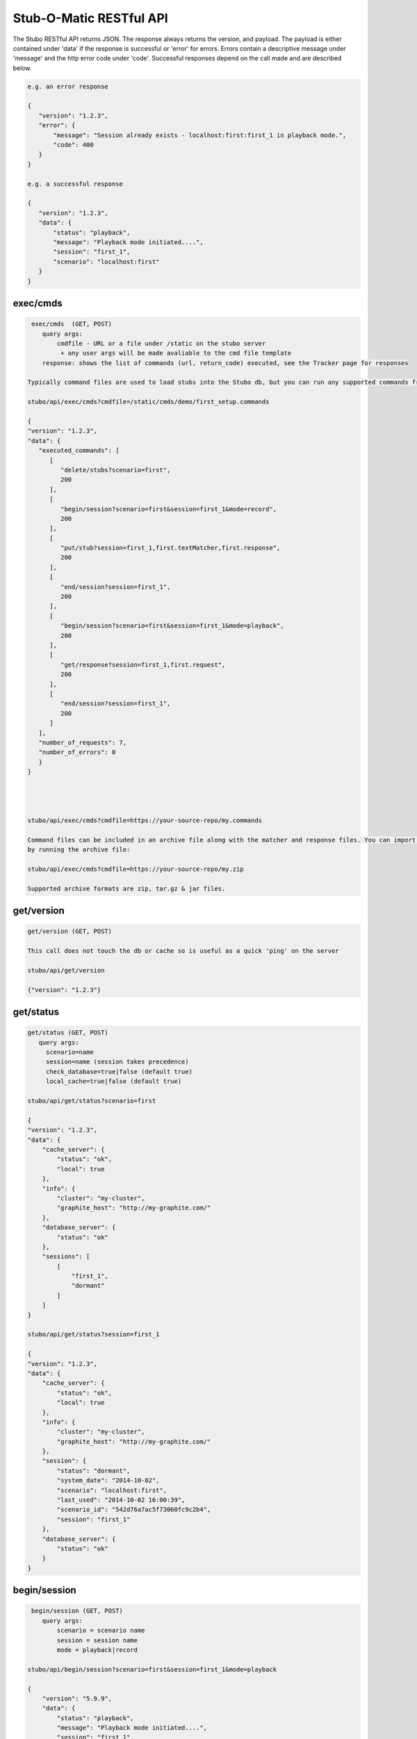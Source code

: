 .. api

************************
Stub-O-Matic RESTful API
************************

The Stubo RESTful API returns JSON. The response always returns the version, and payload. The payload 
is either contained under 'data' if the response is successful or 'error' for
errors. Errors contain a descriptive message under 'message' and the http error code under 'code'.
Successful responses depend on the call made and are described below.

.. code-block:: javascript
 
    e.g. an error response
    
    {
       "version": "1.2.3", 
       "error": {
           "message": "Session already exists - localhost:first:first_1 in playback mode.", 
           "code": 400
       }
    } 
    
    e.g. a successful response
    
    {
       "version": "1.2.3", 
       "data": {
           "status": "playback", 
           "message": "Playback mode initiated....", 
           "session": "first_1", 
           "scenario": "localhost:first"
       }
    }


exec/cmds
=========

.. code-block:: javascript

    exec/cmds  (GET, POST)
       query args: 
           cmdfile - URL or a file under /static on the stubo server 
            + any user args will be made avaliable to the cmd file template
       response: shows the list of commands (url, return_code) executed, see the Tracker page for responses      

   Typically command files are used to load stubs into the Stubo db, but you can run any supported commands from a file. 
   
   stubo/api/exec/cmds?cmdfile=/static/cmds/demo/first_setup.commands
   
   {
   "version": "1.2.3", 
   "data": {
      "executed_commands": [
         [
            "delete/stubs?scenario=first", 
            200
         ], 
         [
            "begin/session?scenario=first&session=first_1&mode=record", 
            200
         ], 
         [
            "put/stub?session=first_1,first.textMatcher,first.response", 
            200
         ], 
         [
            "end/session?session=first_1", 
            200
         ], 
         [
            "begin/session?scenario=first&session=first_1&mode=playback", 
            200
         ], 
         [
            "get/response?session=first_1,first.request", 
            200
         ], 
         [
            "end/session?session=first_1", 
            200
         ]
      ], 
      "number_of_requests": 7, 
      "number_of_errors": 0
      }
   }
   
   

   
   stubo/api/exec/cmds?cmdfile=https://your-source-repo/my.commands
   
   Command files can be included in an archive file along with the matcher and response files. You can import your stubs 
   by running the archive file:
   
   stubo/api/exec/cmds?cmdfile=https://your-source-repo/my.zip
   
   Supported archive formats are zip, tar.gz & jar files.

get/version
===========

.. code-block:: javascript

    get/version (GET, POST)

    This call does not touch the db or cache so is useful as a quick 'ping' on the server
    
    stubo/api/get/version
    
    {"version": "1.2.3"}
    
get/status
==========


.. code-block:: javascript

    get/status (GET, POST)  
       query args: 
         scenario=name 
         session=name (session takes precedence)
         check_database=true|false (default true)
         local_cache=true|false (default true)
    
    stubo/api/get/status?scenario=first 
    
    {
    "version": "1.2.3", 
    "data": {
        "cache_server": {
            "status": "ok", 
            "local": true
        }, 
        "info": {
            "cluster": "my-cluster", 
            "graphite_host": "http://my-graphite.com/"
        }, 
        "database_server": {
            "status": "ok"
        }, 
        "sessions": [
            [
                "first_1", 
                "dormant"
            ]
        ]
    }
    
    stubo/api/get/status?session=first_1
    
    {
    "version": "1.2.3", 
    "data": {
        "cache_server": {
            "status": "ok", 
            "local": true
        }, 
        "info": {
            "cluster": "my-cluster", 
            "graphite_host": "http://my-graphite.com/"
        }, 
        "session": {
            "status": "dormant", 
            "system_date": "2014-10-02", 
            "scenario": "localhost:first", 
            "last_used": "2014-10-02 16:00:39", 
            "scenario_id": "542d76a7ac5f73060fc9c2b4", 
            "session": "first_1"
        }, 
        "database_server": {
            "status": "ok"
        }
    }


begin/session
=============

.. code-block:: javascript

    begin/session (GET, POST)  
       query args: 
           scenario = scenario name
           session = session name
           mode = playback|record
           
   stubo/api/begin/session?scenario=first&session=first_1&mode=playback
           
   {
       "version": "5.9.9", 
       "data": {
           "status": "playback", 
           "message": "Playback mode initiated....", 
           "session": "first_1", 
           "scenario": "localhost:first"
       }
   }
   
   Note on duplicate scenarios and sessions:

   * A scenario name prefixed with the stubo host name must be unique. One cannot record a new scenario with a duplicate host + scenario name.
   * Sessions are instances of scenario's stubs and must be unique within a host.
   * Sessions can not be deleted if in playback or record mode
   * Scenarios can not be deleted if any session based on it is in playback or record mode.

end/session
===========

.. code-block:: javascript

    end/session (GET, POST)  
       query args:
           session: session name 
    
    stubo/api/end/session?session=first_1 
    
    {
       "version": "1.2.3", 
       "data": {
           "message": "Session ended"
       }
    }

    * Ending a session which does not exist is OK and will complete successfully

end/sessions
============

.. code-block:: javascript

    end/sessions (GET, POST)  
       query args:
           scenario: scenario name 
    
    stubo/api/end/sessions?scenario=first 
    
    {
        "version": "6.1.3", 
        "data": {
            "first_1": {
                "message": "Session ended"
            }, 
            "first_2": {
                "message": "Session ended"
            }
        }
    }

    
put/stub
========

.. code-block:: javascript

    put/stub (POST)  
       query args: 
            session = session name
            ext_module = external module name without .py extenstion (optional)
            delay_policy =  delay policy name (optional)
            stateful = treat duplicate stubs as stateful otherwise ignore duplicates if stateful=false (default true, optional)
            tracking_level: full or normal (optional, overrides host or global setting) 
            + any user args will be made avaliable to the matcher & response templates and any user exit code
    e.g. 
    stubo/api/put/stub?session=my_session
    
    given request=<status>IS_OK</status> & response=<response>YES</response>
    JSON POST data
    {
        "request": {
            "method": "POST",
            "bodyPatterns": [
                { "contains": ["<status>IS_OK</status>"] }
            ]
            },
        "response": {
            "status": 200,
            "body": "<response>YES</response>"
        }
    }   
    returns
    {
       "data": {
           "message": "put 54378c0dac5f7302b5cb8e56 stub"
       }, 
       "version": "1.2.3"
    }    
    
    Treatment of duplicate stubs:

   * If both the request and the response already exist for the scenario in record mode, then the stub will not be created.
   * If the request exists, but with a different response, the second response will be recorded and the stub becomes a 'stateful stub'.
   * Duplicate stubs can exist in different scenarios

Notes:
   
see :ref:`daterolling` for an example of using user arguments to perform date rolling  


get/stublist
============

.. code-block:: javascript

    get/stublist (GET, POST)  
       query args: 
           scenario: scenario name
           host: host uri to use (defaults to host used in request uri, optional)
          
    stubo/api/get/stublist?scenario=first
    
   {
    "version": "1.2.3", 
    "data": {
        "stubs": [
            {
                "recorded": "2014-10-10", 
                "args": {
                    "session": "first_1"
                }, 
                "request": {
                    "bodyPatterns": [
                        {
                            "contains": [
                                "get my stub\n"
                            ]
                        }
                    ], 
                    "method": "POST"
                }, 
                "response": {
                    "status": 200, 
                    "body": "Hello {{1+1}} World\n"
                }
            }
        ], 
        "scenario": "first"
    }
   


put/delay_policy
================

.. code-block:: javascript

    put/delay_policy (GET, POST)  
       query args: 
           name: delay name
           delay_type: fixed or normalvariate
           milliseconds: used with fixed delay_type only
           mean: used with normalvariate delay_type only
           stddev: used with normalvariate delay_type only
    
    stubo/api/put/delay_policy?name=slow&delay_type=fixed&milliseconds=1000     
    
    {
       "version": "1.2.3", 
       "data": {
           "status": "new", 
           "message": "Put Delay Policy Finished", 
           "delay_type": "fixed", 
           "name": "slow"
       }
    }


get/delay_policy
================

.. code-block:: javascript

    get/delay_policy (GET, POST)  
       query args: 
           name: delay name (optional lists all if not provided)
    
    stubo/api/get/delay_policy?name=slow       
    {
       "version": "1.2.3", 
       "data": {
           "slow": {
               "delay_type": "fixed", 
               "name": "slow", 
               "milliseconds": "1000"
           }
       }
    }
           


delete/delay_policy
===================

.. code-block:: javascript

    delete/delay_policy (GET, POST)  
       query args: 
           name: delay name (optional lists all if not provided)
    
    stubo/api/delete/delay_policy?name=slow  
        
    {
       "version": "1.2.3", 
       "data": {
           "message": "Deleted 1 delay policies from [u'slow']"
       }
    }
     


get/response
============

.. code-block:: javascript

    get/response (POST)  
       query args: 
           session: session name
           tracking_level: full or normal (optional, overrides host or global setting) 
       POST data: request payload
       HTTP headers:
         Stubo-Request-Session=123 Optional, can be used in place of session on the URL.
       returns stub response payload in HTTP body if ok
       on error returns stubo json error response  
           
    stubo/api/get/response?session=first_1 
    POST data: get my stub
    returns: Hello 2 World
    




delete/stubs
============

Stubs should be mastered in a code repository such as SVN. Delete/stubs will remove stubs from the Stubo database. This should be run at the end of each test run.

.. code-block:: javascript

    delete/stubs (GET, POST)  
       query args:
           scenario: scenario name
           host: host uri to use (defaults to host used in request uri, optional)
           force: false or true (optional, defaults to false) 
   
   stubo/api/delete/stubs?scenario=first
           
   {
       "version": "1.2.3", 
       "data": {
           "scenarios": [
               "localhost:first"
           ], 
           "message": "stubs deleted."
       }
   }
           
   * All sessions must be in a dormant state to delete the stubs unless force=true is used
   * Deleting a scenario that does not exist is OK and will complete successfully

get/export
==========

Export a recorded scenario. To support repeatable testing a recording should be exported with get/export and the resulting archive file saved to your source code repository (GIT etc).
The exported archive contains all scenario stubs and a command script to reload them. The get/export call also supports exporting 'runnable' scenarios. A 'runnable' scenario will add
a playback of a previous session to the command script. This can be useful to compare different test runs with each other.

.. code-block:: javascript

    get/export (GET, POST)  
       query args:
           scenario: scenario name
           session_id: session id to use within the export (optional, defaults to epoch time)
           export_dir: export dir name (optional, defaults to scenario key)
           runnable: create a runnable scenario of a previous playback (optional)
           record_session: recording session to use (required with runnable)
           playback_session: playback session to use (required with runnable)
    returns links to exported archive files (*.zip, *.tar.gz, *.jar)
           
    stubo/api/get/export?scenario=first       
           
    {
       "version": "1.2.3", 
       "data": {
           "scenario": "first", 
           "export_dir_name": "/Users/rowan/dev/eclipse/workspace/stubo/static/exports/localhost_first", 
           "links": [
               [
                   "first_1412947560_0.response.0", 
                   "http://Rowan-MacBook-Pro-5.local:8001/static/exports/localhost_first/first_1412947560_0.response.0?v=1d63737c9cdb7b1433d76b52661c9db9"
               ], 
               [
                   "first_1412947560_0_0.textMatcher", 
                   "http://Rowan-MacBook-Pro-5.local:8001/static/exports/localhost_first/first_1412947560_0_0.textMatcher?v=088c16fa5004e2467126cfeaf8da3cd3"
               ], 
               [
                   "first.commands", 
                   "http://Rowan-MacBook-Pro-5.local:8001/static/exports/localhost_first/first.commands?v=d56a304dddafe558ccfe9340ebdb41e8"
               ], 
               [
                   "first.zip", 
                   "http://Rowan-MacBook-Pro-5.local:8001/static/exports/localhost_first/first.zip?v=34c1c698d09e7e3f1a3a10a2834bbbd6"
               ], 
               [
                   "first.tar.gz", 
                   "http://Rowan-MacBook-Pro-5.local:8001/static/exports/localhost_first/first.tar.gz?v=8e5ac69d3041941aa4cc5dfdee41326b"
               ], 
               [
                   "first.jar", 
                   "http://Rowan-MacBook-Pro-5.local:8001/static/exports/localhost_first/first.jar?v=34c1c698d09e7e3f1a3a10a2834bbbd6"
               ]
           ]
       }
    }
    
    & runnable export
    
    stubo/api/get/export?scenario=first&runnable=true&record_session=first_1&playback_session=first_1
    
    {
        "version": "1.2.3", 
        "data": {
            "runnable": {
                "last_used": {
                    "start_time": "2015-03-24 16:57:03.248000+00:00", 
                    "remote_ip": "::1"
                }, 
                "record_session": "first_1",
                "playback_session": "first_1", 
                "number_of_record_requests": 1,
                "number_of_playback_requests": 1
            }, 
            "scenario": "first", 
            "links": [
                [
                    "first_1427285580_0.response.0", 
                    "http://vuze-on-pc2.home:8001/static/exports/localhost_first/first_1427285580_0.response.0?v=1d63737c9cdb7b1433d76b52661c9db9"
                ], 
                [
                    "first_1427285580_0_0.textMatcher", 
                    "http://vuze-on-pc2.home:8001/static/exports/localhost_first/first_1427285580_0_0.textMatcher?v=088c16fa5004e2467126cfeaf8da3cd3"
                ], 
                [
                    "first_1427285580_0.request", 
                    "http://vuze-on-pc2.home:8001/static/exports/localhost_first/first_1427285580_0.request?v=925721a672115ec9bfc24f55a6979a63"
                ], 
                [
                    "first.commands", 
                    "http://vuze-on-pc2.home:8001/static/exports/localhost_first/first.commands?v=98ad4927b82478744dfa004f48f88aff"
                ], 
                [
                    "first.zip", 
                    "http://vuze-on-pc2.home:8001/static/exports/localhost_first/first.zip?v=66a370b25ca2065abc4deb347ee77ce6"
                ], 
                [
                    "first.tar.gz", 
                    "http://vuze-on-pc2.home:8001/static/exports/localhost_first/first.tar.gz?v=da76a1ce23a9cfe2dc1895955021f3c4"
                ], 
                [
                    "first.jar", 
                    "http://vuze-on-pc2.home:8001/static/exports/localhost_first/first.jar?v=66a370b25ca2065abc4deb347ee77ce6"
                ]
            ], 
            "export_dir_path": "/Users/rowan/dev/eclipse/workspace/opencredo/stubo/latest/stubo-app/stubo/static/exports/localhost_first"
        }
    }
    
    
           

get/stubcount
=============

.. code-block:: javascript

    get/stubcount (GET, POST)  
       query args:
           scenario: scenario name (optional)

    Returns the number of stubs for a given scenario or all scenarios on host if
    the scenario is not provided.
    
    stubo/api/get/stubcount?scenario=first
    
    {
       "version": "1.2.3", 
       "data": {
           "count": 1, 
           "scenario": "first"
       }
    }


put/module
==========

User exits can be applied to perform custom manipulation of Stubo matchers and responses.
The user exits are python code defined with the UserExit API. The code is input 
into stubo with the following API call.


.. code-block:: javascript

    put/module (GET, POST)  
       query args:
           name: full path to module can be a uri 
    
    stubo/api/put/module?name=/static/cmds/tests/ext/xslt/mangler.py
           
    {
       "version": "1.2.3", 
       "data": {
           "message": "added modules: ['localhost_mangler_v1']"
       }
    }       
       
Notes:

If the module code has not changed an error is returned indicating that the source has not changed otherwise 
a new version of the module is added to stubo dynamically.

get/modulelist
==============

.. code-block:: javascript

    get/modulelist (GET, POST)  
    returns list of loaded modules       
    
    stubo/api/get/modulelist
           
    {
       "version": "1.2.3", 
       "data": {
           "info": {
               "mangler": {
                   "loaded_sys_versions": [
                       "localhost_mangler_v1"
                   ], 
                   "latest_code_version": 1
               }
           }, 
           "message": "list modules"
       }
    }       


delete/module
=============

Delete named module.

.. code-block:: javascript

    delete/module (GET, POST)  
       query args:
           name: name of module without .py ext 

   {
       "version": "1.2.3", 
       "data": {
           "deleted": [
               "localhost:mangler"
           ], 
           "message": "delete modules: [u'mangler']"
       }
   }

delete/modules
==============

Delete all modules from this host URL.

.. code-block:: javascript

    delete/modules (GET, POST)  
           
    {
        "version": "6.1.3", 
        "data": {
            "deleted": [
                "localhost:strip_ns", 
                "localhost:ignore_dates", 
            ], 
            "message": "delete modules: ['strip_ns', 'ignore_dates']"
        }
    }       
           
Set Tracking Level
==================
All API calls to Stubo will result in a tracking record being created. Default level tracking includes:

* start time
* duration
* any user configured delay
* stubo function
* return code and data
* session and scenario names
* response size
* server (Stubo server that handled the request)
* host (DNS of stubo used on the request)
* remote_ip (IP address of the client)

In addition, get/response calls can optionally force other items to be tracked including:

* matchers used
* matcher text before, during and after any mangling
* response text before, during and after any mangling

To enable/disable logging.

.. code-block:: javascript

    put/setting (GET, POST)  
       query args:
           tracking_level=full or normal
    
    stubo/api/put/setting?setting=tracking_level&value=full       
    {
       "version": "1.2.3", 
       "data": {
           "new": "false", 
           "host": "localhost", 
           "all": false, 
           "tracking_level": "full"
       }
    }       


Click on a get/response item in the Tracker page to see the full tracking data.

Blacklist a host URL
====================

To stop a virtual stubo host being used perform the following:

.. code-block:: javascript

    stubo/api/put/setting?host=roguehost&setting=blacklisted&value=on
    
    {
       "version": "1.2.3", 
       "data": {
           "blacklisted": "on", 
           "new": "true", 
           "host": "roguehost", 
           "all": 0
       }
    }
    
   stubo/api/get/setting?host=roguehost&setting=blacklisted
    
   {
       "version": "1.2.3", 
       "data": {
           "blacklisted": "on", 
           "all": 0, 
           "host": "roguehost"
       }
   }
   
   Users will not be able to start a session with this host after it has been 'blacklisted'.
   
   roguehost/stubo/api/begin/session?...
   
   {
       "version": "1.2.3", 
       "error": {
           "message": "Sorry the host URL 'roguehost' has been blacklisted. Please contact Stub-O-Matic support.", 
           "code": 400
       }
   }


Create Bookmark
===============

This is usually done via the GUI.

+---------------+--------------------------------------------------------------------+
| Method        | POST put/bookmark?name=abc&session=bob&session=mary&response=12345 |
+---------------+--------------------------------------------------------------------+
| URL Variables | name=bookmark_name                                                 |
|               | session=session_1&session=session_2                                |
|               | response=1234 (response key)                                       |
+---------------+--------------------------------------------------------------------+
| Request Body  | -empty-                                                            |
+---------------+--------------------------------------------------------------------+
| Returns       |                                                                    |
+---------------+--------------------------------------------------------------------+

Jump to Bookmark
================

+---------------+--------------------------------------------------------------------------------+
| Method        | GET jump/bookmark                                                              |
+---------------+--------------------------------------------------------------------------------+
| URL Variables | name=bookmark_name                                                             |
|               | session=session_1&session=session_2                                            |
+---------------+--------------------------------------------------------------------------------+
| Request Body  | -empty-                                                                        |
+---------------+--------------------------------------------------------------------------------+
| Returns       | {"version": "5.5.0", "data": {"results": [["e121bef2c162a2ee4ae63", "2", 0]]}} |
+---------------+--------------------------------------------------------------------------------+

Delete Bookmark
===============

+---------------+--------------------------------------------------------------------------------+
| Method        | GET delete/bookmark                                                            |
+---------------+--------------------------------------------------------------------------------+
| URL Variables | name=bookmark_name                                                             |
|               | scenario=abc                                                                   |
+---------------+--------------------------------------------------------------------------------+
| Request Body  | -empty-                                                                        |
+---------------+--------------------------------------------------------------------------------+
| Returns       | {"version": "5.5.0", "data": {"bookmark": "bob_leads", "deleted": 0}}2", 0]]}} |
+---------------+--------------------------------------------------------------------------------+

List Bookmarks
==============

+---------------+---------------------------------------------------------------------+
| Method        | GET get/bookmark                                                    |
+---------------+---------------------------------------------------------------------+
| URL Variables | name=bookmark_name (optionl, lists all if absent)                   |
+---------------+---------------------------------------------------------------------+
| Request Body  | -empty-                                                             |
+---------------+---------------------------------------------------------------------+
| Returns       | {"version": "5.5.0", "data": {"trng": {"bob_leads": {"e1213": "1"}, |
|               | "ted_leads": {"e1213b": "2"}}}}                                     |
+---------------+---------------------------------------------------------------------+

get/stats
=========

Obtain the percent of get/response calls that are above a given latency value. 

.. code-block:: javascript

    get/stats (GET, POST)  
       query args:
           percent_above_value = threshold value in millisecs
           from=start time of metrics 
       
    e.g. to find the percent of Stubo responses that take more than 40ms (during the past 30min)  

    /stubo/api/get/stats?percent_above_value=40&from=-30mins 
    
    {
       "version": "5.6.2", 
       "data": {
           "from": "-30mins", 
           "target": "averageSeries(stats.timers.stubo.aws_cluster1.*.stuboapi.get_response.latency.mean_90)", 
           "metric": "latency", 
           "to": "now", 
           "percent_above_value": 40, 
           "pcent": 0.0
       }
    }

    The key value being "pcent" which in this case is 0.0.
